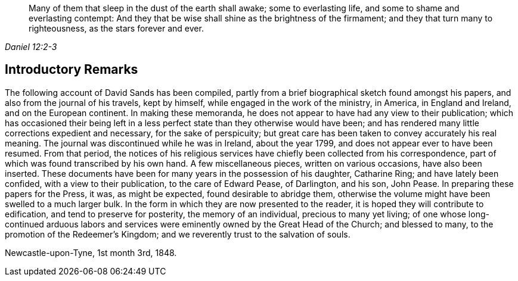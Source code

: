 [quote.epigraph, , Daniel 12:2-3]
____
Many of them that sleep in the dust of the earth shall awake; some to everlasting life, and some to shame and everlasting contempt: And they that be wise shall shine as the brightness of the firmament; and they that turn many to righteousness, as the stars forever and ever.
____

== Introductory Remarks

The following account of David Sands has been compiled,
partly from a brief biographical sketch found amongst his papers,
and also from the journal of his travels, kept by himself,
while engaged in the work of the ministry, in America, in England and Ireland,
and on the European continent.
In making these memoranda, he does not appear to have had any view to their publication;
which has occasioned their being left in a less perfect
state than they otherwise would have been;
and has rendered many little corrections expedient and necessary,
for the sake of perspicuity;
but great care has been taken to convey accurately his real meaning.
The journal was discontinued while he was in Ireland, about the year 1799,
and does not appear ever to have been resumed.
From that period,
the notices of his religious services have
chiefly been collected from his correspondence,
part of which was found transcribed by his own hand.
A few miscellaneous pieces, written on various occasions, have also been inserted.
These documents have been for many years in the possession of his daughter,
Catharine Ring; and have lately been confided, with a view to their publication,
to the care of Edward Pease, of Darlington, and his son, John Pease.
In preparing these papers for the Press, it was, as might be expected,
found desirable to abridge them,
otherwise the volume might have been swelled to a much larger bulk.
In the form in which they are now presented to the reader,
it is hoped they will contribute to edification, and tend to preserve for posterity,
the memory of an individual, precious to many yet living;
of one whose long-continued arduous labors and services
were eminently owned by the Great Head of the Church;
and blessed to many, to the promotion of the Redeemer`'s Kingdom;
and we reverently trust to the salvation of souls.

[.signed-section-context-close]
Newcastle-upon-Tyne, 1st month 3rd, 1848.
